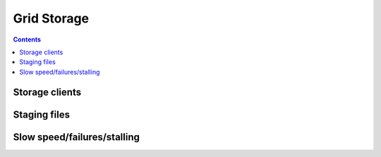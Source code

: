 Grid Storage
*************


.. contents:: 
    :depth: 4


.. _storage-client:

===================================
Storage clients
===================================

.. _staging_files:

===================================
Staging files
===================================

.. _slow:
===================================
Slow speed/failures/stalling
===================================


